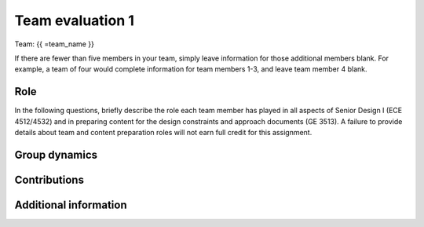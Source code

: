 *****************
Team evaluation 1
*****************

.. raw:: html

    {{ team_name, team_member = get_team_members(email, course_name) }}

Team: {{ =team_name }}

If there are fewer than five members in your team, simply leave information for those additional members blank. For example, a team of four would complete information for team members 1-3, and leave team member 4 blank.


Role
====
In the following questions, briefly describe the role each team member has played in all aspects of Senior Design I (ECE 4512/4532) and in preparing content for the design constraints and approach documents (GE 3513). A failure to provide details about team and content preparation roles will not earn full credit for this assignment.

.. shortanswer:: gccKGKaifg

    Role - {{ =team_member[0] }}


.. shortanswer:: pDS6lBdfAu

    Role - {{ =team_member[1] }}


.. shortanswer:: yktoqywxAE

    Role - {{ =team_member[2] }}


.. shortanswer:: 8OYfE3q69s

    Role - {{ =team_member[3] }}


Group dynamics
==============
.. shortanswer:: mnFNhFseeU

    Has your group communicated clearly and cooperated successfully? If any group members seem to take charge of all assignments or group members seem uninterested and overly passive in group discussions, detail those issues.


.. shortanswer:: ROrC8yQEPl

    Discuss the reliability and participation of your group members. Has anyone missed a meeting, shown up late, left early, or missed any internal deadlines? If so, please be specific.


Contributions
=============
.. fillintheblank:: EI6i8Wuspa

    Evaluate each team member’s contribution to the **design constraints and approach documents (GE 3513)** by distributing the assignment’s total possible points (100) as you think they should be allocated based on each member’s input. Please note that you are not rating each member on a scale of 0 to 100; rather, you are distributing a total of 100 points across all team members other than yourself (e.g., if everyone has contributed equally on a four-person team, you should give your three team members each a 33.3; if everyone has contributed equally on a five-person team, you should give your four team members each a 25). This rating does not count toward individual grades; rather, it is an opportunity to reveal any problems that might exist within your group. **To aid in transparency, I will make your anonymous ratings available to the entire team.**

    {{ =team_member[0] }}: |blank|

    {{ =team_member[1] }}: |blank|

    {{ =team_member[2] }}: |blank|

    {{ =team_member[3] }}: |blank|

    -   :50 50: Response recorded.
        :x: Please enter a value between 0 and 100 for each team member. The total of all values should sum to 100.
    -   :50 50: Response recorded.
        :x: Please enter a value between 0 and 100 for each team member. The total of all values should sum to 100.
    -   :50 50: Response recorded.
        :x: Please enter a value between 0 and 100 for each team member. The total of all values should sum to 100.
    -   :50 50: Response recorded.
        :x: Please enter a value between 0 and 100 for each team member. The total of all values should sum to 100.


.. fillintheblank:: 1HurwKbPu6

    Repeat the question above, this time evaluating each team member’s contribution to **all aspects of Senior Design I (ECE 4512/4532).**

    {{ =team_member[0] }}: |blank|

    {{ =team_member[1] }}: |blank|

    {{ =team_member[2] }}: |blank|

    {{ =team_member[3] }}: |blank|

    -   :50 50: Response recorded.
        :x: Please enter a value between 0 and 100 for each team member. The total of all values should sum to 100.
    -   :50 50: Response recorded.
        :x: Please enter a value between 0 and 100 for each team member. The total of all values should sum to 100.
    -   :50 50: Response recorded.
        :x: Please enter a value between 0 and 100 for each team member. The total of all values should sum to 100.
    -   :50 50: Response recorded.
        :x: Please enter a value between 0 and 100 for each team member. The total of all values should sum to 100.


.. shortanswer:: QsjLXGZHYH

    REQUIRED: If the allocated points above are not equally distributed, you must provide an explanation for your ratings.


Additional information
======================
.. shortanswer:: pJ0PEMppqu

    Based on any of your answers at this point, please let me know how I can best help your group going forward (meeting with your entire group, meeting with just you, monitoring specific group member contributions/team deadlines, applying a different grading scale, no intervention). Please add any other information that I should know.
